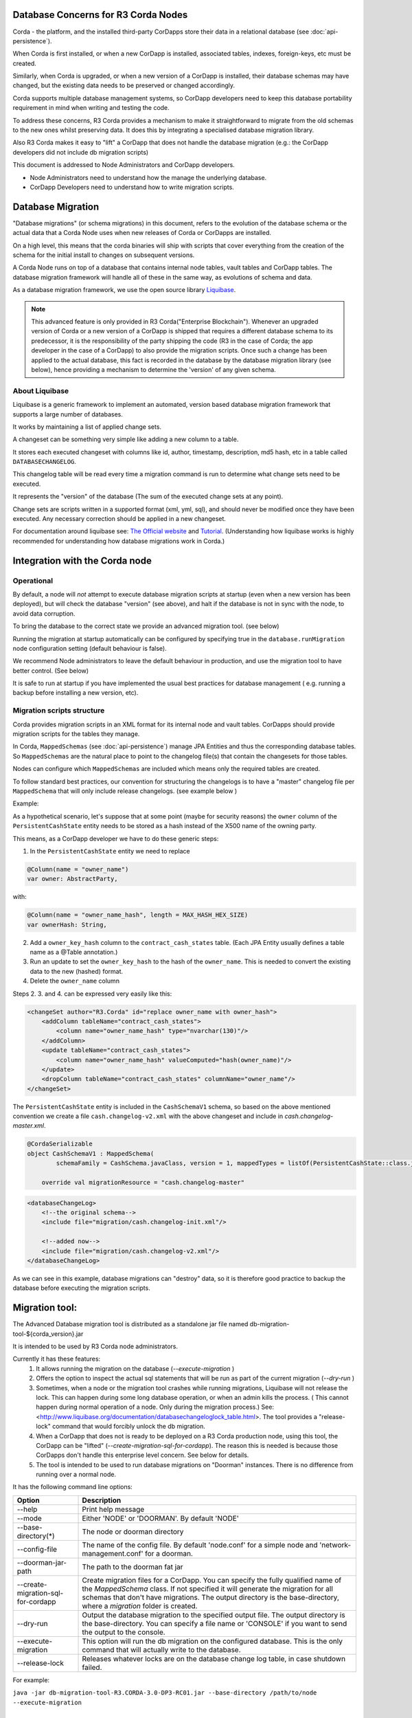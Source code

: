 .. highlight:: kotlin
.. raw:: html

   <script type="text/javascript" src="_static/jquery.js"></script>
   <script type="text/javascript" src="_static/codesets.js"></script>


Database Concerns for R3 Corda Nodes
====================================

Corda - the platform, and the installed third-party CorDapps store their data in a relational database (see :doc:`api-persistence`).

When Corda is first installed, or when a new CorDapp is installed, associated tables, indexes, foreign-keys, etc must be created.

Similarly, when Corda is upgraded, or when a new version of a CorDapp is installed, their database schemas may have changed,
but the existing data needs to be preserved or changed accordingly.

Corda supports multiple database management systems, so CorDapp developers need to keep this database portability requirement in mind when writing and testing the code.

To address these concerns, R3 Corda provides a mechanism to make it straightforward to migrate from the old schemas to the new ones whilst preserving data.
It does this by integrating a specialised database migration library.

Also R3 Corda makes it easy to "lift" a CorDapp that does not handle the database migration (e.g.: the CorDapp developers did not include db migration scripts)

This document is addressed to Node Administrators and CorDapp developers.

* Node Administrators need to understand how the manage the underlying database.
* CorDapp Developers need to understand how to write migration scripts.


Database Migration
==================

"Database migrations" (or schema migrations) in this document, refers to the evolution of the database schema or the actual data
that a Corda Node uses when new releases of Corda or CorDapps are installed.

On a high level, this means that the corda binaries will ship with scripts that cover everything from the creation of the schema
for the initial install to changes on subsequent versions.

A Corda Node runs on top of a database that contains internal node tables, vault tables and CorDapp tables.
The database migration framework will handle all of these in the same way, as evolutions of schema and data.

As a database migration framework, we use the open source library `Liquibase <http://www.liquibase.org/>`_.

.. note::
    This advanced feature is only provided in R3 Corda("Enterprise Blockchain").
    Whenever an upgraded version of Corda or a new version of a CorDapp is shipped that requires a different database schema to its predecessor,
    it is the responsibility of the party shipping the code (R3 in the case of Corda; the app developer in the case of a CorDapp) to also provide the migration scripts.
    Once such a change has been applied to the actual database, this fact is recorded in the database by the database migration library (see below),
    hence providing a mechanism to determine the 'version' of any given schema.


About Liquibase
---------------

Liquibase is a generic framework to implement an automated, version based database migration framework that supports a large number of databases.

It works by maintaining a list of applied change sets.

A changeset can be something very simple like adding a new column to a table.

It stores each executed changeset with columns like id, author, timestamp, description, md5 hash, etc in a table called ``DATABASECHANGELOG``.

This changelog table will be read every time a migration command is run to determine what change sets need to be executed.

It represents the "version" of the database (The sum of the executed change sets at any point).

Change sets are scripts written in a supported format (xml, yml, sql), and should never be modified once they have been executed. Any necessary correction should be applied in a new changeset.

For documentation around liquibase see: `The Official website <http://www.liquibase.org>`_ and `Tutorial <https://www.thoughts-on-java.org/database-migration-with-liquibase-getting-started>`_.
(Understanding how liquibase works is highly recommended for understanding how database migrations work in Corda.)

Integration with the Corda node
===============================

Operational
-----------
By default, a node will *not* attempt to execute database migration scripts at startup (even when a new version has been deployed), but will check the database "version" (see above),
and halt if the database is not in sync with the node, to avoid data corruption.

To bring the database to the correct state we provide an advanced migration tool. (see below)

Running the migration at startup automatically can be configured by specifying true in the ``database.runMigration`` node configuration setting (default behaviour is false).

We recommend Node administrators to leave the default behaviour in production, and use the migration tool to have better control. (See below)

It is safe to run at startup if you have implemented the usual best practices for database management ( e.g. running a backup before installing a new version, etc).


Migration scripts structure
---------------------------
Corda provides migration scripts in an XML format for its internal node and vault tables.
CorDapps should provide migration scripts for the tables they manage.

In Corda, ``MappedSchemas`` (see :doc:`api-persistence`) manage JPA Entities and thus the corresponding database tables.
So ``MappedSchemas`` are the natural place to point to the changelog file(s) that contain the changesets for those tables.

Nodes can configure which ``MappedSchemas`` are included which means only the required tables are created.

To follow standard best practices, our convention for structuring the changelogs is to have a "master" changelog file per ``MappedSchema`` that will only include release changelogs. (see example below )

Example:

As a hypothetical scenario, let's suppose that at some point (maybe for security reasons) the ``owner`` column of the ``PersistentCashState`` entity needs to be stored as a hash instead of the X500 name of the owning party.

This means, as a CorDapp developer we have to do these generic steps:

1. In the ``PersistentCashState`` entity we need to replace

.. code-block:: kotlin

    @Column(name = "owner_name")
    var owner: AbstractParty,

with:

.. code-block:: kotlin

    @Column(name = "owner_name_hash", length = MAX_HASH_HEX_SIZE)
    var ownerHash: String,

2. Add a ``owner_key_hash`` column to the ``contract_cash_states`` table. (Each JPA Entity usually defines a table name as a @Table annotation.)

3. Run an update to set the ``owner_key_hash`` to the hash of the ``owner_name``. This is needed to convert the existing data to the new (hashed) format.

4. Delete the ``owner_name`` column

Steps 2. 3. and 4. can be expressed very easily like this:

.. code-block:: xml

    <changeSet author="R3.Corda" id="replace owner_name with owner_hash">
        <addColumn tableName="contract_cash_states">
            <column name="owner_name_hash" type="nvarchar(130)"/>
        </addColumn>
        <update tableName="contract_cash_states">
            <column name="owner_name_hash" valueComputed="hash(owner_name)"/>
        </update>
        <dropColumn tableName="contract_cash_states" columnName="owner_name"/>
    </changeSet>

The ``PersistentCashState`` entity is included in the ``CashSchemaV1`` schema, so based on the above mentioned convention we create a file ``cash.changelog-v2.xml`` with the above changeset and include in `cash.changelog-master.xml`.

.. code-block:: kotlin

    @CordaSerializable
    object CashSchemaV1 : MappedSchema(
            schemaFamily = CashSchema.javaClass, version = 1, mappedTypes = listOf(PersistentCashState::class.java)) {

        override val migrationResource = "cash.changelog-master"


.. code-block:: xml

    <databaseChangeLog>
        <!--the original schema-->
        <include file="migration/cash.changelog-init.xml"/>

        <!--added now-->
        <include file="migration/cash.changelog-v2.xml"/>
    </databaseChangeLog>


As we can see in this example, database migrations can "destroy" data, so it is therefore good practice to backup the database before executing the migration scripts.

Migration tool:
===============

The Advanced Database migration tool is distributed as a standalone jar file named db-migration-tool-${corda_version}.jar

It is intended to be used by R3 Corda node administrators.

Currently it has these features:
    1. It allows running the migration on the database (`--execute-migration` )
    2. Offers the option to inspect the actual sql statements that will be run as part of the current migration (`--dry-run` )
    3. Sometimes, when a node or the migration tool crashes while running migrations, Liquibase will not release the lock.
       This can happen during some long database operation, or when an admin kills the process.
       ( This cannot happen during normal operation of a node. Only during the migration process.)
       See: <http://www.liquibase.org/documentation/databasechangeloglock_table.html>.
       The tool provides a "release-lock" command that would forcibly unlock the db migration.
    4. When a CorDapp that does not is ready to be deployed on a R3 Corda production node,
       using this tool, the CorDapp can be "lifted" (`--create-migration-sql-for-cordapp`).
       The reason this is needed is because those CorDapps don't handle this enterprise level concern.
       See below for details.
    5. The tool is intended to be used to run database migrations on "Doorman" instances. There is no difference from running over a normal node.


It has the following command line options:

.. table::

   ====================================  =======================================================================
     Option                               Description
   ====================================  =======================================================================
    --help                               Print help message
    --mode                               Either 'NODE' or 'DOORMAN'. By default 'NODE'
    --base-directory(*)                  The node or doorman directory
    --config-file                        The name of the config file. By default 'node.conf' for a simple node and 'network-management.conf' for a doorman.
    --doorman-jar-path                   The path to the doorman fat jar
    --create-migration-sql-for-cordapp   Create migration files for a CorDapp. You can specify the fully qualified name of the `MappedSchema` class. If not specified it will generate the migration for all schemas that don't have migrations. The output directory is the base-directory, where a `migration` folder is created.
    --dry-run                            Output the database migration to the specified output file. The output directory is the base-directory. You can specify a file name or 'CONSOLE' if you want to send the output to the console.
    --execute-migration                  This option will run the db migration on the configured database. This is the only command that will actually write to the database.
    --release-lock                       Releases whatever locks are on the database change log table, in case shutdown failed.
   ====================================  =======================================================================

For example:

``java -jar db-migration-tool-R3.CORDA-3.0-DP3-RC01.jar --base-directory /path/to/node --execute-migration``



How-To:
=======

Node Administrator installing Corda for the first time
------------------------------------------------------
- run normal installations steps
- Using the db migration tool attempt a dry-run to inspect the output sql
    ``--base-directory /path/to/node --dry-run``
- The output sql from the above command can be executed directly on the database or this command can be run:
    ``--base-directory /path/to/node --execute-migration``
- At this point the corda node can be started successfully


Node Administrator installing new version of Corda
--------------------------------------------------
- deploy new version of Corda
- attempt to start node. If there are db migrations in the new release, then the node will exit and will show how many changes are needed
- The same steps as above can be executed: dry-run and/or execute-migration


Node Administrator installing new CorDapp
-----------------------------------------
- deploy new CorDapp to the node
- same steps as above


Node Administrator installing new version of CorDapp
----------------------------------------------------
- replace old CorDapp with new version of CorDapp
- same steps as above


Node Administrator installing a CorDapp developed by the OS community
---------------------------------------------------------------------
The Corda (OS) project does not have support for database migrations as this is an Enterprise feature.
So CorDapps contributed by the OS community will not have this concern addressed by their original developers
To help R3 Corda users, we offer support in the migration tool for "Lifting" a Cordapp

These are the steps:
    - deploy the CorDapp on your node (copy the jar in the `cordapps` folder)
    - find out the name of the MappedSchema containing the new contract state entities.
    - call the migration tool: ``--base-directory /path/to/node --create-migration-sql-for-cordapp com.example.MyMappedSchema``
    - this will generate a file called ``my-mapped-schema.changelog-master.sql`` in a folder called ``migration`` in the `base-directory`
    - in case you don't specify the actual MappedSchema name, the tool will generate one sql file for each schema defined in the CorDapp
    - inspect the file(s) to make sure it is correct. This is a standard sql file with some liquibase metadata as comments.
    - create a jar with the `migration` folder (by convention it could be named: originalCorDappName-migration.jar), and deploy this jar together with the CorDapp
    - To make sure that the new migration will be used, the migration tool can be run in a `dry-run` mode and inspect the output file


Node Administrator deploying a new version of a CorDapp developed by the OS community
--------------------------------------------------------------------------------
This is a slightly more complicated scenario.

The Node Administrator will have to understand the changes (if any) that happened in the latest version.

If there are changes that require schema changes, the Node Administrator will have to write and test those.

The way to do that is to create a new changeset in the existing changelog for that CorDapp ( generated as above)

See  `Liquibase Sql Format <http://www.liquibase.org/documentation/sql_format.html>`_


CorDapp developer developing a new CorDapp
------------------------------------------

CorDapp developers who decide to store contract state in custom entities can create migration files for the ``MappedSchema`` they define.

There are 2 ways of associating a migration file with a schema:
 1) By overriding ``val migrationResource: String`` and pointing to a file that needs to be in the classpath
 2) By putting a file on the classpath in a `migration` package whose name is the hyphenated name of the schema. (All supported file extensions will be appended to the name)

CorDapp developers can use any of the supported formats (xml, sql, json, yaml) for the migration files they create.

In case CorDapp developers distribute their CorDapps with migration files, these will be automatically applied when the CorDapp is deployed on an R3 Corda node.
If they are deployed on a standard ("Open source") Corda node, then the migration will be ignored, and the database tables will be generated by Hibernate.

In case CorDapp developers don't distribute a CorDapp with migration files, then the organisation that decides to deploy this CordApp on an R3 Corda ("Enterprise Blockchain") node has the responsibility to manage the database.

During development or demo on the default H2 database, then the CorDapp will just work when deployed even if there are no migration scripts, by relying on the primitive migration tool provided by hibernate, which is not intended for production.

A very important aspect to be remembered is that the CorDapp will have to work on all supported Corda databases.
It is the responsibility of the developers to test the migration scripts and the CorDapp against all the databases.
In the future we will provide aditional tooling to assist with this aspect.

CorDapp developer developing a new version of an exiting CorDapp
----------------------------------------------------------------
Depending on the changes to the ``PersistentEntities`` a changelog will have to be created as per the liquibase documentation and the example above.

Troubleshooting
---------------
When seeing behavour similar to `this <https://stackoverflow.com/questions/15528795/liquibase-lock-reasons>`_

You can run ``--base-directory /path/to/node --release-lock``


